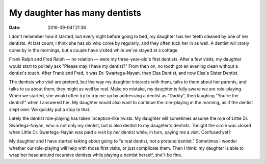 My daughter has many dentists
=============================

:date: 2016-09-04T21:36

I don't remember how it started, but every night before going to bed, my
daughter has her teeth cleaned by one of her dentists. At last count, I think
she has six who come by regularly, and they often tuck her in as well. A
dentist will rarely come by in the mornings, but a couple have visited while
we've stayed at a cottage.

Frank Ralph and Fred Ralph — no relation — were my three-year-old's first
dentists. After a few visits, my daughter would start to politely ask "Please
may I have my dentist?" From then on, no tooth got an evening clean without a
dentist's touch. After Frank and Fred, it was Dr. Swartega-Nayan, then Elsa
Dentist, and now Elsa's Sister Dentist.

The dentists who visit are pretend, but the way my daughter interacts with
them, talks to them about her parents, and talks to us about them, they might
as well be real. Make no mistake, my daughter is fully aware we are
role-playing. When we started, she would often try to trip me up by addressing
a dentist as "Daddy", then laughing "You're the dentist!" when I answered her.
My daughter would also want to continue the role-playing in the morning, as if
the dentist slept over. We quickly put a stop to that.

Lately the dentist role-playing has taken Inception-like twists. My daughter
will sometimes assume the role of Little Dr. Swartega-Nayan, who is not only my
dentist, but is also dentist to my daughter's dentists. Tonight the circle was
closed when Little Dr. Swartega-Nayan was paid a visit by *her* dentist while,
in turn, paying me a visit. Confused yet?

My daughter and I have started talking about going to "a real dentist, not a
pretend dentist." Sometimes I wonder whether our role-playing will help with
those first visits, or just complicate them. Then I think: my daughter is able
to wrap her head around recursive dentists while playing a dentist herself,
she'll be fine.
